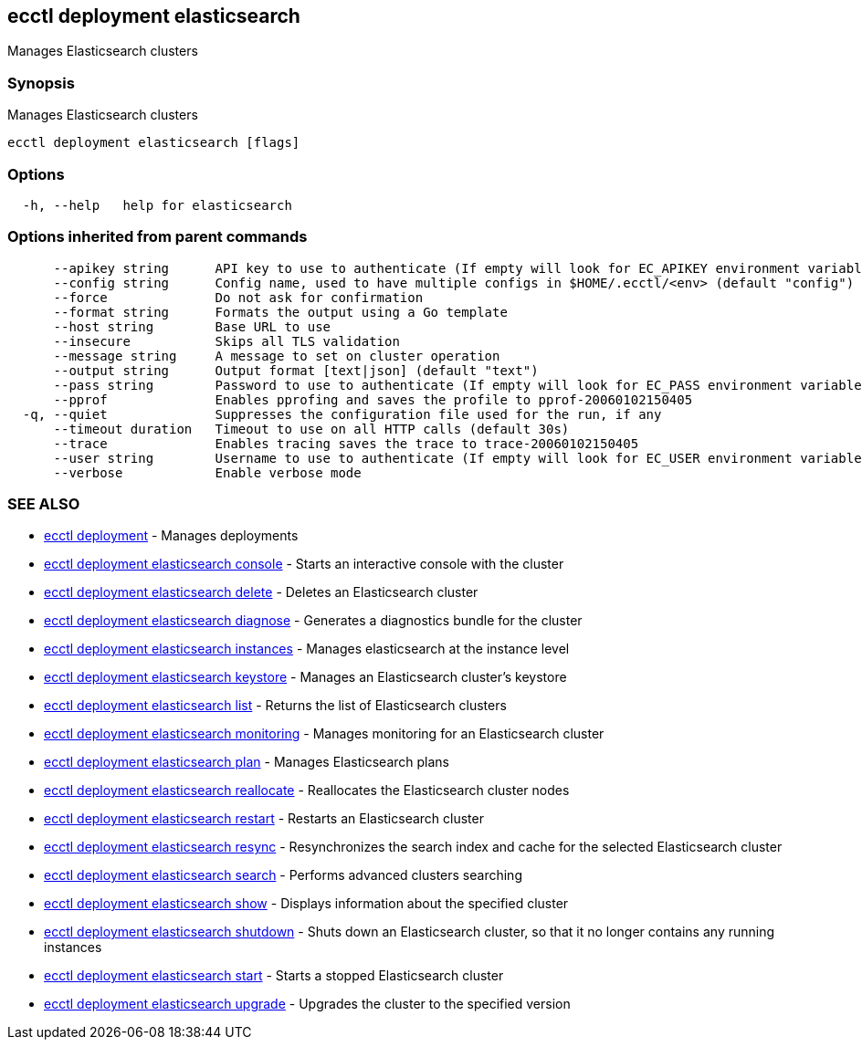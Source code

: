 [#ecctl_deployment_elasticsearch]
== ecctl deployment elasticsearch

Manages Elasticsearch clusters

[float]
=== Synopsis

Manages Elasticsearch clusters

----
ecctl deployment elasticsearch [flags]
----

[float]
=== Options

----
  -h, --help   help for elasticsearch
----

[float]
=== Options inherited from parent commands

----
      --apikey string      API key to use to authenticate (If empty will look for EC_APIKEY environment variable)
      --config string      Config name, used to have multiple configs in $HOME/.ecctl/<env> (default "config")
      --force              Do not ask for confirmation
      --format string      Formats the output using a Go template
      --host string        Base URL to use
      --insecure           Skips all TLS validation
      --message string     A message to set on cluster operation
      --output string      Output format [text|json] (default "text")
      --pass string        Password to use to authenticate (If empty will look for EC_PASS environment variable)
      --pprof              Enables pprofing and saves the profile to pprof-20060102150405
  -q, --quiet              Suppresses the configuration file used for the run, if any
      --timeout duration   Timeout to use on all HTTP calls (default 30s)
      --trace              Enables tracing saves the trace to trace-20060102150405
      --user string        Username to use to authenticate (If empty will look for EC_USER environment variable)
      --verbose            Enable verbose mode
----

[float]
=== SEE ALSO

* xref:ecctl_deployment[ecctl deployment]	 - Manages deployments
* xref:ecctl_deployment_elasticsearch_console[ecctl deployment elasticsearch console]	 - Starts an interactive console with the cluster
* xref:ecctl_deployment_elasticsearch_delete[ecctl deployment elasticsearch delete]	 - Deletes an Elasticsearch cluster
* xref:ecctl_deployment_elasticsearch_diagnose[ecctl deployment elasticsearch diagnose]	 - Generates a diagnostics bundle for the cluster
* xref:ecctl_deployment_elasticsearch_instances[ecctl deployment elasticsearch instances]	 - Manages elasticsearch at the instance level
* xref:ecctl_deployment_elasticsearch_keystore[ecctl deployment elasticsearch keystore]	 - Manages an Elasticsearch cluster's keystore
* xref:ecctl_deployment_elasticsearch_list[ecctl deployment elasticsearch list]	 - Returns the list of Elasticsearch clusters
* xref:ecctl_deployment_elasticsearch_monitoring[ecctl deployment elasticsearch monitoring]	 - Manages monitoring for an Elasticsearch cluster
* xref:ecctl_deployment_elasticsearch_plan[ecctl deployment elasticsearch plan]	 - Manages Elasticsearch plans
* xref:ecctl_deployment_elasticsearch_reallocate[ecctl deployment elasticsearch reallocate]	 - Reallocates the Elasticsearch cluster nodes
* xref:ecctl_deployment_elasticsearch_restart[ecctl deployment elasticsearch restart]	 - Restarts an Elasticsearch cluster
* xref:ecctl_deployment_elasticsearch_resync[ecctl deployment elasticsearch resync]	 - Resynchronizes the search index and cache for the selected Elasticsearch cluster
* xref:ecctl_deployment_elasticsearch_search[ecctl deployment elasticsearch search]	 - Performs advanced clusters searching
* xref:ecctl_deployment_elasticsearch_show[ecctl deployment elasticsearch show]	 - Displays information about the specified cluster
* xref:ecctl_deployment_elasticsearch_shutdown[ecctl deployment elasticsearch shutdown]	 - Shuts down an Elasticsearch cluster, so that it no longer contains any running instances
* xref:ecctl_deployment_elasticsearch_start[ecctl deployment elasticsearch start]	 - Starts a stopped Elasticsearch cluster
* xref:ecctl_deployment_elasticsearch_upgrade[ecctl deployment elasticsearch upgrade]	 - Upgrades the cluster to the specified version
